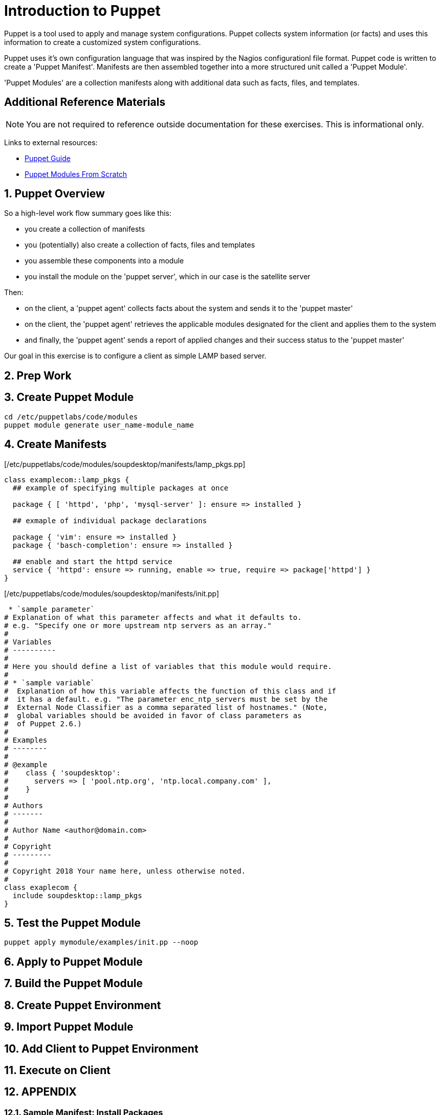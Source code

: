 :sectnums:
:sectnumlevels: 3
ifdef::env-github[]
:tip-caption: :bulb:
:note-caption: :information_source:
:important-caption: :heavy_exclamation_mark:
:caution-caption: :fire:
:warning-caption: :warning:
endif::[]

= Introduction to Puppet

Puppet is a tool used to apply and manage system configurations. Puppet collects system information (or facts) and uses this information to create a customized system configurations.  

Puppet uses it's own  configuration language that was inspired by the Nagios configurationl file format.  Puppet code is written to create a 'Puppet Manifest'.  Manifests are then assembled together into a more structured unit called a 'Puppet Module'.

'Puppet Modules' are a collection manifests along with additional data such as facts, files, and templates.

[discrete]
== Additional Reference Materials

NOTE: You are not required to reference outside documentation for these exercises.  This is informational only.

Links to external resources:

    * link:https://access.redhat.com/documentation/en-us/red_hat_satellite/6.4/html/puppet_guide[Puppet Guide]
    * https://access.redhat.com/documentation/en-us/red_hat_satellite/6.4/html/puppet_guide/chap-red_hat_satellite-puppet_guide-building_puppet_modules_from_scratch[Puppet Modules From Scratch]

== Puppet Overview

So a high-level work flow summary goes like this:

  * you create a collection of manifests
  * you (potentially) also create a collection of facts, files and templates
  * you assemble these components into a module
  * you install the module on the 'puppet server', which in our case is the satellite server
 
Then:

  * on the client, a 'puppet agent' collects facts about the system and sends it to the 'puppet master'
  * on the client, the 'puppet agent' retrieves the applicable modules designated for the client and applies them to the system
  * and finally, the 'puppet agent' sends a report of applied changes and their success status to the 'puppet master'
  
Our goal in this exercise is to configure a client as simple LAMP based server.

== Prep Work



== Create Puppet Module

----
cd /etc/puppetlabs/code/modules
puppet module generate user_name-module_name
----

== Create Manifests

[/etc/puppetlabs/code/modules/soupdesktop/manifests/lamp_pkgs.pp]
----
class examplecom::lamp_pkgs {
  ## example of specifying multiple packages at once
  
  package { [ 'httpd', 'php', 'mysql-server' ]: ensure => installed }
  
  ## exmaple of individual package declarations
  
  package { 'vim': ensure => installed }
  package { 'basch-completion': ensure => installed }
  
  ## enable and start the httpd service
  service { 'httpd': ensure => running, enable => true, require => package['httpd'] }
}
----

[/etc/puppetlabs/code/modules/soupdesktop/manifests/init.pp]
----
 * `sample parameter`
# Explanation of what this parameter affects and what it defaults to.
# e.g. "Specify one or more upstream ntp servers as an array."
#
# Variables
# ----------
#
# Here you should define a list of variables that this module would require.
#
# * `sample variable`
#  Explanation of how this variable affects the function of this class and if
#  it has a default. e.g. "The parameter enc_ntp_servers must be set by the
#  External Node Classifier as a comma separated list of hostnames." (Note,
#  global variables should be avoided in favor of class parameters as
#  of Puppet 2.6.)
#
# Examples
# --------
#
# @example
#    class { 'soupdesktop':
#      servers => [ 'pool.ntp.org', 'ntp.local.company.com' ],
#    }
#
# Authors
# -------
#
# Author Name <author@domain.com>
#
# Copyright
# ---------
#
# Copyright 2018 Your name here, unless otherwise noted.
#
class exaplecom {
  include soupdesktop::lamp_pkgs
}
----

== Test the Puppet Module

----
puppet apply mymodule/examples/init.pp --noop
----

== Apply to Puppet Module

== Build the Puppet Module

== Create Puppet Environment

== Import Puppet Module

== Add Client to Puppet Environment

== Execute on Client


== APPENDIX

=== Sample Manifest: Install Packages

This uses existing configured repos to install additional packages

----
class examplecom::default_pkgs {
  package { [ 'bash-completion', 'net-tools', 'screen', 'vim' ]: ensure => installed }
  package { 'firefox': ensure => installed }
  package { 'thunderbird': ensure => installed }
  package { 'libreoffice': ensure => installed }
}
----

=== Sample Manifest: Chrome Repo

This manifest configures an external repo and installs Google Chrome

----
class examplecom::google_chrome {
  yumrepo { 'google-chrome' :
    enabled  => 1,
    descr    => 'google-chrome',
    baseurl  => 'http://dl.google.com/linux/chrome/rpm/stable/x86_64',
    gpgcheck => 1,
    gpgkey   => 'https://dl-ssl.google.com/linux/linux_signing_key.pub',
  }
  package { ['google-chrome-stable','redhat-lsb-core'] : ensure => installed }

}
----

=== Sample Manifest: Adobe Flash

This manifest configures an external repo and installs Adobe Flash

----
class examplecom::adobe_flash {
  package { 'adobe-release-x86_64' :
    ensure   => 'present',
    source   => 'http://linuxdownload.adobe.com/adobe-release/adobe-release-x86_64-1.0-1.noarch.rpm'
  }
  package { 'flash-plugin' : ensure   => installed }
}
----

=== Sample Manifest: Install file

This manifest installs a file (if it does not exist already).  The file is pulled from a remote server.

----
class examplecom::libvirt {
  file { '/var/lib/libvirt/iso/' : ensure => directory }
  file { '/var/lib/libvirt/iso/ExampleCom-Discovery-Image.iso' : 
    ensure => file,
    source => 'http://satellite.example.com/pub/Discovery-Images/ExampleCom-Discovery-Image.iso',
  }
}
----


[discrete]
== End of Unit

*Next:* link:Scratch-Notes.txt[Scratch Notes]

link:../SAT6-Workshop.adoc[Return to TOC]

////
Always end files with a blank line to avoid include problems.
////
